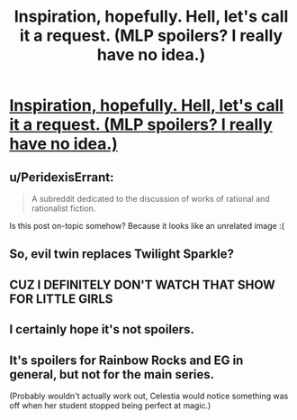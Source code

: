 #+TITLE: Inspiration, hopefully. Hell, let's call it a request. (MLP spoilers? I really have no idea.)

* [[https://derpicdn.net/img/view/2015/3/24/856029.png][Inspiration, hopefully. Hell, let's call it a request. (MLP spoilers? I really have no idea.)]]
:PROPERTIES:
:Score: 0
:DateUnix: 1429150587.0
:DateShort: 2015-Apr-16
:FlairText: WARNING: PONIES
:END:

** u/PeridexisErrant:
#+begin_quote
  A subreddit dedicated to the discussion of works of rational and rationalist fiction.
#+end_quote

Is this post on-topic somehow? Because it looks like an unrelated image :(
:PROPERTIES:
:Author: PeridexisErrant
:Score: 2
:DateUnix: 1429157816.0
:DateShort: 2015-Apr-16
:END:


** So, evil twin replaces Twilight Sparkle?
:PROPERTIES:
:Author: eaglejarl
:Score: 2
:DateUnix: 1429156716.0
:DateShort: 2015-Apr-16
:END:


** CUZ I DEFINITELY DON'T WATCH THAT SHOW FOR LITTLE GIRLS
:PROPERTIES:
:Score: 1
:DateUnix: 1429150618.0
:DateShort: 2015-Apr-16
:END:


** I certainly hope it's not spoilers.
:PROPERTIES:
:Author: Transfuturist
:Score: 1
:DateUnix: 1429152095.0
:DateShort: 2015-Apr-16
:END:


** It's spoilers for Rainbow Rocks and EG in general, but not for the main series.

(Probably wouldn't actually work out, Celestia would notice something was off when her student stopped being perfect at magic.)
:PROPERTIES:
:Author: ThatDamnSJW
:Score: 1
:DateUnix: 1429153638.0
:DateShort: 2015-Apr-16
:END:

